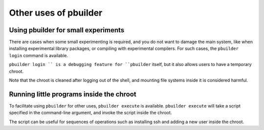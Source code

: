Other uses of pbuilder
======================

Using pbuilder for small experiments
------------------------------------

There are cases when some small experimenting is required, and you do
not want to damage the main system, like when installing experimental
library packages, or compiling with experimental compilers. For such
cases, the ``pbuilder login`` command is available.

``pbuilder login `` is a debugging feature for ``pbuilder`` itself, but
it also allows users to have a temporary chroot.

Note that the chroot is cleaned after logging out of the shell, and
mounting file systems inside it is considered harmful.

Running little programs inside the chroot
-----------------------------------------

To facilitate using ``pbuilder`` for other uses, ``pbuilder execute`` is
available. ``pbuilder execute`` will take a script specified in the
command-line argument, and invoke the script inside the chroot.

The script can be useful for sequences of operations such as installing
ssh and adding a new user inside the chroot.
